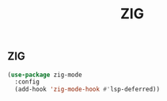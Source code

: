 #+TITLE: ZIG

** ZIG
#+begin_src emacs-lisp
 (use-package zig-mode
   :config
   (add-hook 'zig-mode-hook #'lsp-deferred))
#+end_src

